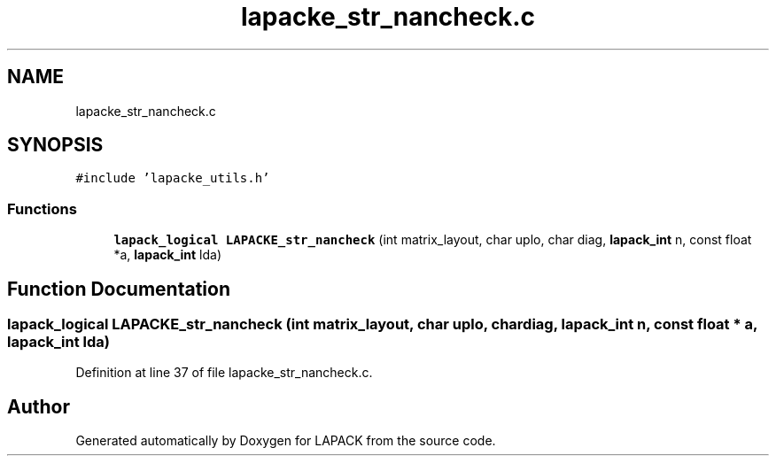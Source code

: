 .TH "lapacke_str_nancheck.c" 3 "Tue Nov 14 2017" "Version 3.8.0" "LAPACK" \" -*- nroff -*-
.ad l
.nh
.SH NAME
lapacke_str_nancheck.c
.SH SYNOPSIS
.br
.PP
\fC#include 'lapacke_utils\&.h'\fP
.br

.SS "Functions"

.in +1c
.ti -1c
.RI "\fBlapack_logical\fP \fBLAPACKE_str_nancheck\fP (int matrix_layout, char uplo, char diag, \fBlapack_int\fP n, const float *a, \fBlapack_int\fP lda)"
.br
.in -1c
.SH "Function Documentation"
.PP 
.SS "\fBlapack_logical\fP LAPACKE_str_nancheck (int matrix_layout, char uplo, char diag, \fBlapack_int\fP n, const float * a, \fBlapack_int\fP lda)"

.PP
Definition at line 37 of file lapacke_str_nancheck\&.c\&.
.SH "Author"
.PP 
Generated automatically by Doxygen for LAPACK from the source code\&.
